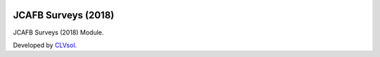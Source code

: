 .. image:: https://img.shields.io/badge/licence-AGPL--3-blue.svg
   :target: http://www.gnu.org/licenses/agpl-3.0-standalone.html
   :alt: License: AGPL-3

====================
JCAFB Surveys (2018)
====================

JCAFB Surveys (2018) Module.

Developed by `CLVsol <https://github.com/CLVsol>`_.
